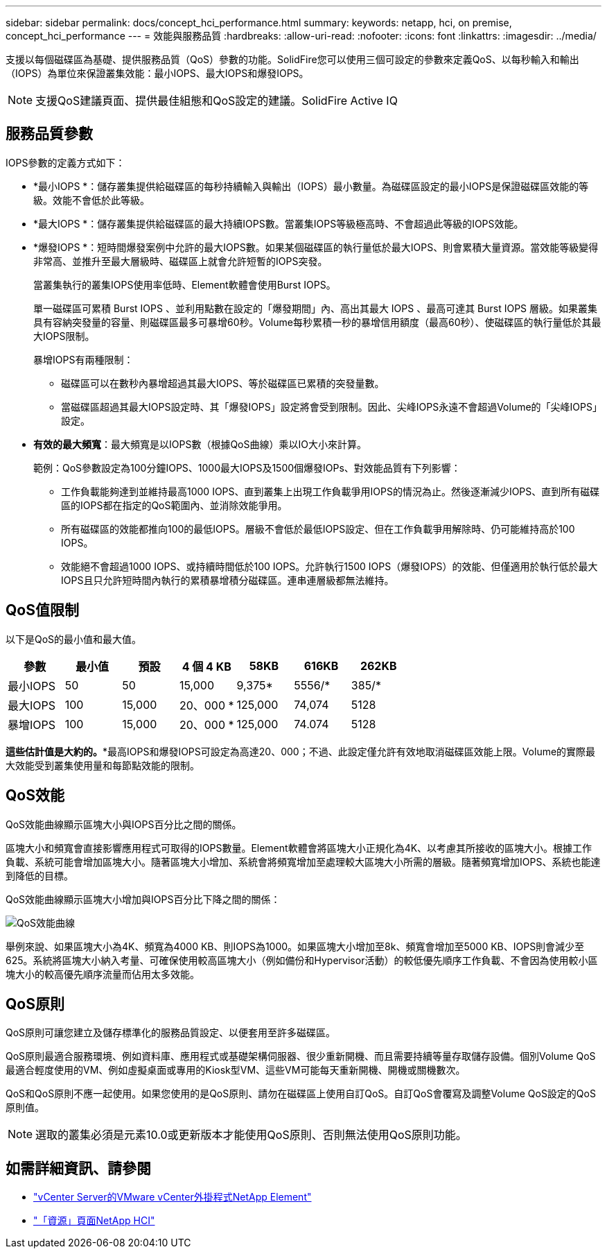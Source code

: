 ---
sidebar: sidebar 
permalink: docs/concept_hci_performance.html 
summary:  
keywords: netapp, hci, on premise, concept_hci_performance 
---
= 效能與服務品質
:hardbreaks:
:allow-uri-read: 
:nofooter: 
:icons: font
:linkattrs: 
:imagesdir: ../media/


[role="lead"]
支援以每個磁碟區為基礎、提供服務品質（QoS）參數的功能。SolidFire您可以使用三個可設定的參數來定義QoS、以每秒輸入和輸出（IOPS）為單位來保證叢集效能：最小IOPS、最大IOPS和爆發IOPS。


NOTE: 支援QoS建議頁面、提供最佳組態和QoS設定的建議。SolidFire Active IQ



== 服務品質參數

IOPS參數的定義方式如下：

* *最小IOPS *：儲存叢集提供給磁碟區的每秒持續輸入與輸出（IOPS）最小數量。為磁碟區設定的最小IOPS是保證磁碟區效能的等級。效能不會低於此等級。
* *最大IOPS *：儲存叢集提供給磁碟區的最大持續IOPS數。當叢集IOPS等級極高時、不會超過此等級的IOPS效能。
* *爆發IOPS *：短時間爆發案例中允許的最大IOPS數。如果某個磁碟區的執行量低於最大IOPS、則會累積大量資源。當效能等級變得非常高、並推升至最大層級時、磁碟區上就會允許短暫的IOPS突發。
+
當叢集執行的叢集IOPS使用率低時、Element軟體會使用Burst IOPS。

+
單一磁碟區可累積 Burst IOPS 、並利用點數在設定的「爆發期間」內、高出其最大 IOPS 、最高可達其 Burst IOPS 層級。如果叢集具有容納突發量的容量、則磁碟區最多可暴增60秒。Volume每秒累積一秒的暴增信用額度（最高60秒）、使磁碟區的執行量低於其最大IOPS限制。

+
暴增IOPS有兩種限制：

+
** 磁碟區可以在數秒內暴增超過其最大IOPS、等於磁碟區已累積的突發量數。
** 當磁碟區超過其最大IOPS設定時、其「爆發IOPS」設定將會受到限制。因此、尖峰IOPS永遠不會超過Volume的「尖峰IOPS」設定。


* *有效的最大頻寬*：最大頻寬是以IOPS數（根據QoS曲線）乘以IO大小來計算。
+
範例：QoS參數設定為100分鐘IOPS、1000最大IOPS及1500個爆發IOPs、對效能品質有下列影響：

+
** 工作負載能夠達到並維持最高1000 IOPS、直到叢集上出現工作負載爭用IOPS的情況為止。然後逐漸減少IOPS、直到所有磁碟區的IOPS都在指定的QoS範圍內、並消除效能爭用。
** 所有磁碟區的效能都推向100的最低IOPS。層級不會低於最低IOPS設定、但在工作負載爭用解除時、仍可能維持高於100 IOPS。
** 效能絕不會超過1000 IOPS、或持續時間低於100 IOPS。允許執行1500 IOPS（爆發IOPS）的效能、但僅適用於執行低於最大IOPS且只允許短時間內執行的累積暴增積分磁碟區。連串連層級都無法維持。






== QoS值限制

以下是QoS的最小值和最大值。

[cols="7*"]
|===
| 參數 | 最小值 | 預設 | 4 個 4 KB | 58KB | 616KB | 262KB 


| 最小IOPS | 50 | 50 | 15,000 | 9,375* | 5556/* | 385/* 


| 最大IOPS | 100 | 15,000 | 20、000 * | 125,000 | 74,074 | 5128 


| 暴增IOPS | 100 | 15,000 | 20、000 * | 125,000 | 74.074 | 5128 
|===
*這些估計值是大約的。**最高IOPS和爆發IOPS可設定為高達20、000；不過、此設定僅允許有效地取消磁碟區效能上限。Volume的實際最大效能受到叢集使用量和每節點效能的限制。



== QoS效能

QoS效能曲線顯示區塊大小與IOPS百分比之間的關係。

區塊大小和頻寬會直接影響應用程式可取得的IOPS數量。Element軟體會將區塊大小正規化為4K、以考慮其所接收的區塊大小。根據工作負載、系統可能會增加區塊大小。隨著區塊大小增加、系統會將頻寬增加至處理較大區塊大小所需的層級。隨著頻寬增加IOPS、系統也能達到降低的目標。

QoS效能曲線顯示區塊大小增加與IOPS百分比下降之間的關係：

image::hci_performance_curve.png[QoS效能曲線]

舉例來說、如果區塊大小為4K、頻寬為4000 KB、則IOPS為1000。如果區塊大小增加至8k、頻寬會增加至5000 KB、IOPS則會減少至625。系統將區塊大小納入考量、可確保使用較高區塊大小（例如備份和Hypervisor活動）的較低優先順序工作負載、不會因為使用較小區塊大小的較高優先順序流量而佔用太多效能。



== QoS原則

QoS原則可讓您建立及儲存標準化的服務品質設定、以便套用至許多磁碟區。

QoS原則最適合服務環境、例如資料庫、應用程式或基礎架構伺服器、很少重新開機、而且需要持續等量存取儲存設備。個別Volume QoS最適合輕度使用的VM、例如虛擬桌面或專用的Kiosk型VM、這些VM可能每天重新開機、開機或關機數次。

QoS和QoS原則不應一起使用。如果您使用的是QoS原則、請勿在磁碟區上使用自訂QoS。自訂QoS會覆寫及調整Volume QoS設定的QoS原則值。


NOTE: 選取的叢集必須是元素10.0或更新版本才能使用QoS原則、否則無法使用QoS原則功能。

[discrete]
== 如需詳細資訊、請參閱

* https://docs.netapp.com/us-en/vcp/index.html["vCenter Server的VMware vCenter外掛程式NetApp Element"^]
* https://www.netapp.com/us/documentation/hci.aspx["「資源」頁面NetApp HCI"^]

